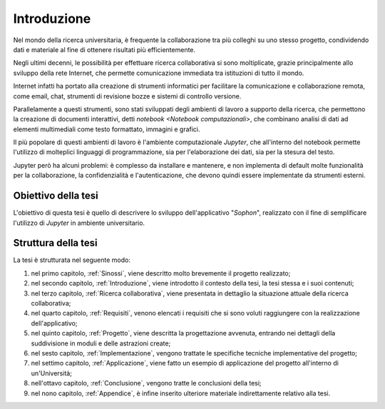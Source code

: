 .. index::
   single: introduzione

************
Introduzione
************

Nel mondo della ricerca universitaria, è frequente la collaborazione tra più colleghi su uno stesso progetto, condividendo dati e materiale al fine di ottenere risultati più efficientemente.

Negli ultimi decenni, le possibilità per effettuare ricerca collaborativa si sono moltiplicate, grazie principalmente allo sviluppo della rete Internet, che permette comunicazione immediata tra istituzioni di tutto il mondo.

Internet infatti ha portato alla creazione di strumenti informatici per facilitare la comunicazione e collaborazione remota, come email, chat, strumenti di revisione bozze e sistemi di controllo versione.

Parallelamente a questi strumenti, sono stati sviluppati degli ambienti di lavoro a supporto della ricerca, che permettono la creazione di documenti interattivi, detti `notebook <Notebook computazionali>`, che combinano analisi di dati ad elementi multimediali come testo formattato, immagini e grafici.

Il più popolare di questi ambienti di lavoro è l'ambiente computazionale `Jupyter`, che all'interno del notebook permette l'utilizzo di molteplici linguaggi di programmazione, sia per l'elaborazione dei dati, sia per la stesura del testo.

Jupyter però ha alcuni problemi: è complesso da installare e mantenere, e non implementa di default molte funzionalità per la collaborazione, la confidenzialità e l'autenticazione, che devono quindi essere implementate da strumenti esterni.


.. index::
   single: obiettivo della tesi

Obiettivo della tesi
====================

L'obiettivo di questa tesi è quello di descrivere lo sviluppo dell'applicativo "*Sophon*", realizzato con il fine di semplificare l'utilizzo di `Jupyter` in ambiente universitario.


.. index::
   single: struttura della tesi

Struttura della tesi
====================

La tesi è strutturata nel seguente modo:

#. nel primo capitolo, :ref:`Sinossi`, viene descritto molto brevemente il progetto realizzato;
#. nel secondo capitolo, :ref:`Introduzione`, viene introdotto il contesto della tesi, la tesi stessa e i suoi contenuti;
#. nel terzo capitolo, :ref:`Ricerca collaborativa`, viene presentata in dettaglio la situazione attuale della ricerca collaborativa;
#. nel quarto capitolo, :ref:`Requisiti`, venono elencati i requisiti che si sono voluti raggiungere con la realizzazione dell'applicativo;
#. nel quinto capitolo, :ref:`Progetto`, viene descritta la progettazione avvenuta, entrando nei dettagli della suddivisione in moduli e delle astrazioni create;
#. nel sesto capitolo, :ref:`Implementazione`, vengono trattate le specifiche tecniche implementative del progetto;
#. nel settimo capitolo, :ref:`Applicazione`, viene fatto un esempio di applicazione del progetto all'interno di un'Università;
#. nell'ottavo capitolo, :ref:`Conclusione`, vengono tratte le conclusioni della tesi;
#. nel nono capitolo, :ref:`Appendice`, è infine inserito ulteriore materiale indirettamente relativo alla tesi.
